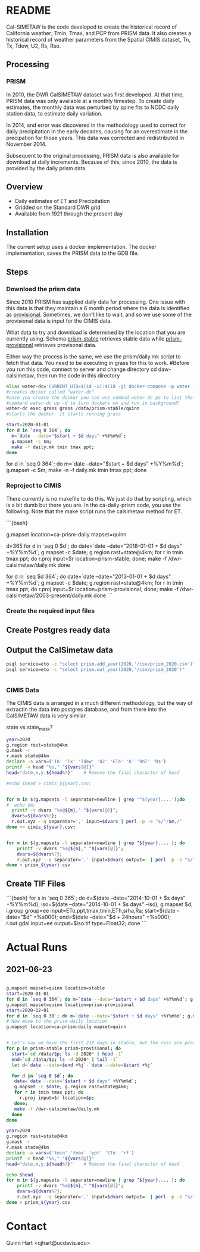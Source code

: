 * README

Cal-SIMETAW is the code developed to create the historical record of
California weather; Tmin, Tmax, and PCP from PRISM data.  It also
creates a historical record of weather parameters from the Spatial
CIMIS dataset, Tn, Tx, Tdew, U2, Rs, Rso.

** Processing

*** PRISM

In 2010, the DWR CalSIMETAW dataset was first developed. At that time, PRISM
data was only available at a monthly timestep. To create daily estimates, the
monthly data was perturbed by spine fits to NCDC daily station data, to estimate
daily variation.

In 2014, and error was discovered in the methodology used to correct for daily
precipitation in the early decades, causing for an overestimate in the
precipation for those years. This data was corrected and redistributed in
November 2014.

Subsequent to the original processing, PRISM data is also available for download
at daily increments. Because of this, since 2010, the data is provided by the
daily prism data.

** Overview

 + Daily estimates of ET and Precipitation
 + Gridded on the Standard DWR grid
 + Available from 1921 through the present day

** Installation

The current setup uses a docker implementation.  The docker
implementation, saves the PRISM data to the GDB file.


** Steps

*** Download the prism data

Since 2010 PRISM has supplied daily data for processing.  One issue
with this data is that they maintain a 6 month period where the data
is identified as _provisional_.  Sometimes, we don't like to wait, and
so we use some of the provisional data is input for the CIMIS data.

What data to try and download is determined by the location that you
are currently using.  Schema _prism-stable_ retrieves stable data
while _prism-provisional_ retrieves provisonal data.

Either way the process is the same, we use the prism/daily.mk script
to fetch that data.  You need to be executing in grass for this to
work.
#Before you run this code, connect to server and change directory cd daw-calsimetaw, then run the code in this directory
#+BEGIN_SRC bash
alias water-dc='CURRENT_UID=$(id -u):$(id -g) docker-compose -p water -f ~/dwr-calsimetaw/eto.yml'
#creates docker called "water-dc"
#once you create the docker you can use commnd water-dc ps to list the dockers and show state
#command water-dc up -d to turn dockers on and run in background?
water-dc exec grass grass /data/prism-stable/quinn
#starts the docker- it starts running grass
#+END_SRC

#+BEGIN_SRC bash
start=2020-01-01
for d in `seq 0 364`; do
  m=`date --date="$start + $d days" +%Y%m%d`;
  g.mapset -c $m;
  make -f daily.mk tmin tmax ppt;
done
#+END_SRC

for d in `seq 0 364`; do m=`date --date="$start + $d days" +%Y%m%d`; g.mapset -c $m; make -n -f daily.mk tmin tmax ppt; done


*** Reproject to CIMIS

There currently is no makefile to do this.  We just do that by
scripting, which is a bit dumb but there you are.  In the
ca-daily-prism code, you use the following.  Note that the make script
runs the calsimetaw method for ET.

```{bash}
# Now move to the prism-daily location
g.mapset location=ca-prism-daily mapset=quinn
# Let's say we have the first 212 days in stable, but the rest are provisional
d=365
for d in `seq 0 $d`; do
 date=`date --date="2018-01-01 + $d days" +%Y%m%d`;
 g.mapset -c $date; g.region rast=state@4km;
 for r in tmin tmax ppt; do
   r.proj input=$r location=prism-stable;
 done;
 make -f /dwr-calsimetaw/daily.mk
done
# Now the provisional data
for d in `seq $d 364`; do
 date=`date --date="2013-01-01 + $d days" +%Y%m%d`;
 g.mapset -c $date; g.region rast=state@4km;
 for r in tmin tmax ppt; do
   r.proj input=$r location=prism-provisional;
 done;
 make -f /dwr-calsimetaw/2003-present/daily.mk
done
```

*** Create the required input files

** Create Postgres ready data

** Output the CalSimetaw data

#+BEGIN_SRC bash
psql service=eto -c "select prism.add_year(2020,'/csv/prism_2020.csv')"
psql service=eto -c "select prism.out_year(2020,'/csv/prism_2020')"


#+END_SRC

*** CIMIS Data

The CIMIS data is arranged in a much different methodology, but the way of
extractin the data into postgres database, and from there into the CalSIMETAW
data is very similar.

state vs state_mask?


#+BEGIN_SRC bash
year=2020
g.region rast=state@4km
g.mask -r
r.mask state@4km
declare -a vars=('Tn' 'Tx' 'Tdew' 'U2' 'ETo' 'K' 'Rnl' 'Rs')
printf -v head "%s," "${vars[@]}"
head="date,x,y,${head%?}"    # Remove the final character of head

#echo $head > cimis_${year}.csv;


for m in $(g.mapsets -l separator=newline | grep '^$[year}....');do
#  echo $m;
  printf -v dvars "%s@${m}," "${vars[@]}";
  dvars=${dvars%?};
  r.out.xyz --q separator=',' input=$dvars | perl -p -e "s/^/$m,/"
done >> cimis_${year}.csv;


for m in $(g.mapsets -l separator=newline | grep ^${year}.... ); do
    printf -v dvars "%s@${m}," "${vars[@]}";
    dvars=${dvars%?};
    r.out.xyz --q separator=',' input=$dvars output=- | perl -p -e "s/^/$m,/";
done > prism_${year}.csv
#+END_SRC



** Create TIF Files

```{bash}
for s in `seq 0 365`; do
 d=$(date --date="2014-10-01 + $s days" +%Y%m%d);
 iso=$(date --date="2014-10-01 + $s days" --iso);
 g.mapset $d;
 i.group group=ee input=ETo,ppt,tmax,tmin,ETh,srha,Ra;
 start=$(date --date="$d" +%s000); end=$(date --date="$d + 24hours" +%s000);
 r.out.gdal input=ee output=$iso.tif type=Float32;
done
```

* Actual Runs

** 2021-06-23

#+BEGIN_SRC bash

g.mapset mapset=quinn location=stable
start=2020-01-01
for d in `seq 0 364`; do m=`date --date="$start + $d days" +%Y%m%d`; g.mapset -c $m; make -n -f daily.mk tmin tmax ppt; done
g.mapset mapset=quinn location=prism-provisional
start=2020-12-01
for d in `seq 0 30`; do m=`date --date="$start + $d days" +%Y%m%d`; g.mapset -c $m; make -f daily.mk tmin tmax ppt; done
# Now move to the prism-daily location
g.mapset location=ca-prism-daily mapset=quinn


# Let's say we have the first 212 days in stable, but the rest are provisional
for p in prism-stable prism-provisional; do
  start=`cd /data/$p; ls -d 2020* | head -1`
  end=`cd /data/$p; ls -d 2020* | tail -1`
  let d=`date --date=$end +%j`-`date --date=$start +%j`

  for d in `seq 0 $d`; do
   date=`date --date="$start + $d days" +%Y%m%d`;
   g.mapset -c $date; g.region rast=state@4km;
   for r in tmin tmax ppt; do
     r.proj input=$r location=$p;
   done;
   make -f /dwr-calsimetaw/daily.mk
  done
done

#+END_SRC

#+BEGIN_SRC bash
year=2020
g.region rast=state@4km
g.mask -r
r.mask state@4km
declare -a vars=('tmin' 'tmax' 'ppt' 'ETo' 'rf')
printf -v head "%s," "${vars[@]}"
head="date,x,y,${head%?}"    # Remove the final character of head

echo $head
for m in $(g.mapsets -l separator=newline | grep ^${year}.... ); do
    printf -v dvars "%s@${m}," "${vars[@]}";
    dvars=${dvars%?};
    r.out.xyz --q separator=',' input=$dvars output=- | perl -p -e "s/^/$m,/";
done > prism_${year}.csv
#+END_SRC



* Contact

Quinn Hart <qjhart@ucdavis.edu>
